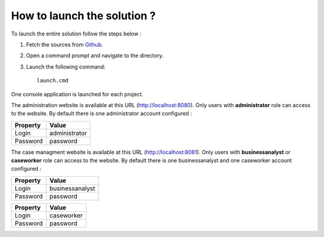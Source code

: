 How to launch the solution ?
============================

To launch the entire solution follow the steps below :

1. Fetch the sources from Github_.
2. Open a command prompt and navigate to the directory.
3. Launch the following command:: 

	launch.cmd

One console application is launched for each project.

The administration website is available at this URL (http://localhost:8080). Only users with **administrator** role can access to the website.
By default there is one administrator account configured :

+--------------------+------------------------------------------------------------------------------------------------------------------------------------------------------------------------+
| Property           | Value                                                                                                                                                                  |
+====================+========================================================================================================================================================================+
| Login              | administrator                                                                                                                                                          |
+--------------------+------------------------------------------------------------------------------------------------------------------------------------------------------------------------+
| Password           | password                                                                                                                                                               |
+--------------------+------------------------------------------------------------------------------------------------------------------------------------------------------------------------+

The case managment website is available at this URL (http://localhost:8081). Only users with **businessanalyst** or **caseworker** role can access to the website.
By default there is one businessanalyst and one caseworker account configured :

+--------------------+------------------------------------------------------------------------------------------------------------------------------------------------------------------------+
| Property           | Value                                                                                                                                                                  |
+====================+========================================================================================================================================================================+
| Login              | businessanalyst                                                                                                                                                        |
+--------------------+------------------------------------------------------------------------------------------------------------------------------------------------------------------------+
| Password           | password                                                                                                                                                               |
+--------------------+------------------------------------------------------------------------------------------------------------------------------------------------------------------------+

+--------------------+------------------------------------------------------------------------------------------------------------------------------------------------------------------------+
| Property           | Value                                                                                                                                                                  |
+====================+========================================================================================================================================================================+
| Login              | caseworker                                                                                                                                                             |
+--------------------+------------------------------------------------------------------------------------------------------------------------------------------------------------------------+
| Password           | password                                                                                                                                                               |
+--------------------+------------------------------------------------------------------------------------------------------------------------------------------------------------------------+

.. _Github: https://github.com/simpleidserver/CaseManagement